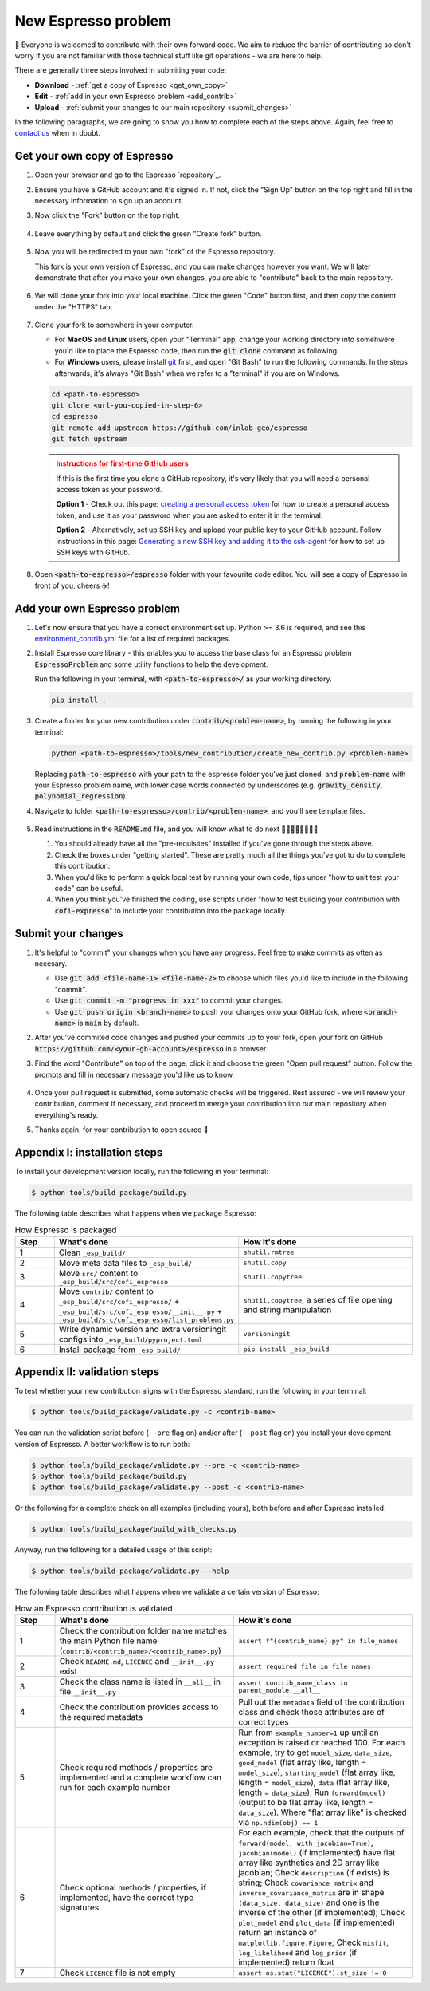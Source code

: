 ====================
New Espresso problem
====================

👋 Everyone is welcomed to contribute with their own forward code. We aim to reduce the
barrier of contributing so don't worry if you are not familiar with those technical
stuff like git operations - we are here to help.

There are generally three steps involved in submiting your code:

- **Download** - :ref:`get a copy of Espresso <get_own_copy>`
- **Edit** - :ref:`add in your own Espresso problem <add_contrib>`
- **Upload** - :ref:`submit your changes to our main repository <submit_changes>`

In the following paragraphs, we are going to show you how to complete each of the steps
above. Again, feel free to `contact us <../user_guide/faq.html>`_ when in doubt.


.. _get_own_copy:

Get your own copy of Espresso
-----------------------------

#. Open your browser and go to the Espresso `repository`_.
#. Ensure you have a GitHub account and it's signed in. If not, click the "Sign Up"
   button on the top right and fill in the necessary information to sign up an account.
#. Now click the "Fork" button on the top right.

   .. figure:: ../_static/contrib_fork.png
    :align: center

#. Leave everything by default and click the green "Create fork" button.

   .. figure:: ../_static/contrib_fork2.png
    :align: center

#. Now you will be redirected to your own "fork" of the Espresso repository.

   This fork is your own version of Espresso, and you can make changes however you 
   want. We will later demonstrate that after you make your own changes, you are
   able to "contribute" back to the main repository.

   .. figure:: ../_static/contrib_fork3.png
    :align: center

#. We will clone your fork into your local machine. Click the green "Code" button first, 
   and then copy the content under the "HTTPS" tab.

   .. figure:: ../_static/contrib_fork4.png
    :align: center

#. Clone your fork to somewhere in your computer.

   - For **MacOS** and **Linux** users, open your "Terminal" app, change your working 
     directory into somehwere you'd like to place the Espresso code, then run the 
     :code:`git clone` command as following.
   - For **Windows** users, please install `git <https://git-scm.com/downloads>`_ first, 
     and open "Git Bash" to run the following commands. In the steps afterwards, it's
     always "Git Bash" when we refer to a "terminal" if you are on Windows.

   .. code-block:: console

    cd <path-to-espresso>
    git clone <url-you-copied-in-step-6>
    cd espresso
    git remote add upstream https://github.com/inlab-geo/espresso
    git fetch upstream

   .. admonition:: Instructions for first-time GitHub users
      :class: dropdown, attention

      If this is the first time you clone a GitHub repository, it's very likely that you 
      will need a personal access token as your password. 
      
      **Option 1** - Check out this page:
      `creating a personal access token <https://docs.github.com/en/authentication/keeping-your-account-and-data-secure/creating-a-personal-access-token>`_
      for how to create a personal access token, and use it as your password when you are
      asked to enter it in the terminal.

      **Option 2** - Alternatively, set up SSH key and upload your public key to your 
      GitHub account. Follow instructions in this page:
      `Generating a new SSH key and adding it to the ssh-agent <https://docs.github.com/en/authentication/connecting-to-github-with-ssh/generating-a-new-ssh-key-and-adding-it-to-the-ssh-agent>`_
      for how to set up SSH keys with GitHub.

#. Open :code:`<path-to-espresso>/espresso` folder with your favourite code editor. 
   You will see a copy of Espresso in front of you, cheers ☕️! 


.. _add_contrib:

Add your own Espresso problem
-----------------------------

#. Let's now ensure that you have a correct environment set up. Python >= 3.6 is required,
   and see this 
   `environment_contrib.yml <https://github.com/inlab-geo/espresso/blob/main/envs/environment_contrib.yml>`_ 
   file for a list of required packages.

   .. toggle::
        
        - Choose a Python environment manager first. 
          `mamba <https://mamba.readthedocs.io/en/latest/>`_ /
          `conda <https://docs.conda.io/en/latest/>`_ is recommended as it can set 
          up system-wide dependencies as well, but feel free to use the one you are most 
          familiar with.

        - Python >= 3.6 is required.

        - If you use `mamba <https://mamba.readthedocs.io/en/latest/>`_ /
          `conda <https://docs.conda.io/en/latest/>`_, run 
          :code:`conda create -f envs/environment_contrib.yml` under the project root folder.
          Otherwise, make sure you have the list of packages in 
          `environment_contrib.yml <https://github.com/inlab-geo/espresso/blob/main/envs/environment_contrib.yml>`_
          in the virtual environment with your preferred tool.

#. Install Espresso core library - this enables you to access the base class for an Espresso problem
   :code:`EspressoProblem` and some utility functions to help the development.

   Run the following in your terminal, with :code:`<path-to-espresso>/` as your working directory.

   .. code-block:: bash

      pip install .

#. Create a folder for your new contribution under :code:`contrib/<problem-name>`,
   by running the following in your terminal:

   .. code-block:: bash

        python <path-to-espresso>/tools/new_contribution/create_new_contrib.py <problem-name>

   Replacing :code:`path-to-espresso` with your path to the espresso folder you've just cloned,
   and :code:`problem-name` with your Espresso problem name, with lower case words connected
   by underscores (e.g. :code:`gravity_density`, :code:`polynomial_regression`).

#. Navigate to folder :code:`<path-to-espresso>/contrib/<problem-name>`, and you'll see template 
   files.

   .. figure:: ../_static/contrib_edit1.png
    :align: center

#. Read instructions in the :code:`README.md` file, and you will know what to do next 🧑🏽‍💻👩🏻‍💻👨‍💻

   #. You should already have all the "pre-requisites" installed if you've gone through 
      the steps above.

   #. Check the boxes under "getting started". These are pretty much all the things you've
      got to do to complete this contribution.

   #. When you'd like to perform a quick local test by running your own code, tips under
      "how to unit test your code" can be useful.

   #. When you think you've finished the coding, use scripts under "how to test building your
      contribution with :code:`cofi-expresso`" to include your contribution into the package
      locally.


.. _submit_changes:

Submit your changes
-------------------

#. It's helpful to "commit" your changes when you have any progress. Feel free to make 
   commits as often as necesary.
   
   - Use :code:`git add <file-name-1> <file-name-2>` to choose which files you'd like to 
     include in the following "commit".
   - Use :code:`git commit -m "progress in xxx"` to commit your changes.
   - Use :code:`git push origin <branch-name>` to push your changes onto your GitHub fork,
     where :code:`<branch-name>` is :code:`main` by default.

   .. seealso::

    Check `this cheatsheet <https://education.github.com/git-cheat-sheet-education.pdf>`_
    for a good reference of using Git.

#. After you've commited code changes and pushed your commits up to your fork, open your 
   fork on GitHub :code:`https://github.com/<your-gh-account>/espresso` in a browser.

#. Find the word "Contribute" on top of the page, click it and choose the green "Open 
   pull request" button. Follow the prompts and fill in necessary message you'd like us
   to know.

   .. figure:: ../_static/contrib_pr1.png
    :align: center

#. Once your pull request is submitted, some automatic checks will be triggered. Rest 
   assured - we will review your contribution, comment if necessary, and proceed to merge
   your contribution into our main repository when everything's ready.

#. Thanks again, for your contribution to open source 🌟 


.. _appendix_build_steps:

Appendix I: installation steps
------------------------------

To install your development version locally, run the following in your terminal:

.. code-block:: console

   $ python tools/build_package/build.py


The following table describes what happens when we package Espresso:

.. list-table:: How Espresso is packaged
   :widths: 10 45 45
   :header-rows: 1

   * - Step
     - What's done
     - How it's done
   * - 1
     - Clean ``_esp_build/``
     - ``shutil.rmtree``
   * - 2
     - Move meta data files to ``_esp_build/``
     - ``shutil.copy``
   * - 3
     - Move ``src/`` content to ``_esp_build/src/cofi_espresso``
     - ``shutil.copytree``
   * - 4
     - Move ``contrib/`` content to ``_esp_build/src/cofi_espresso/`` + ``_esp_build/src/cofi_espresso/__init__.py`` + ``_esp_build/src/cofi_espresso/list_problems.py``
     - ``shutil.copytree``, a series of file opening and string manipulation
   * - 5
     - Write dynamic version and extra versioningit configs into ``_esp_build/pyproject.toml``
     - ``versioningit``
   * - 6
     - Install package from ``_esp_build/``
     - ``pip install _esp_build``


.. _appendix_validation_steps:

Appendix II: validation steps
-----------------------------

To test whether your new contribution aligns with the Espresso standard, run 
the following in your terminal:

.. code-block:: console

   $ python tools/build_package/validate.py -c <contrib-name>

You can run the validation script before (``--pre`` flag on) and/or after (``--post`` 
flag on) you install your development version of Espresso. A better workflow is to run 
both:

.. code-block:: console

   $ python tools/build_package/validate.py --pre -c <contrib-name>
   $ python tools/build_package/build.py
   $ python tools/build_package/validate.py --post -c <contrib-name>


Or the following for a complete check on all examples (including yours), both before
and after Espresso installed:

.. code-block:: console

   $ python tools/build_package/build_with_checks.py


Anyway, run the following for a detailed usage of this script:

.. code-block:: console

   $ python tools/build_package/validate.py --help


The following table describes what happens when we validate a certain version
of Espresso:

.. list-table:: How an Espresso contribution is validated
   :widths: 10 45 45
   :header-rows: 1

   * - Step
     - What's done
     - How it's done
   * - 1
     - Check the contribution folder name matches the main Python file name (``contrib/<contrib_name>/<contrib_name>.py``)
     - ``assert f"{contrib_name}.py" in file_names``
   * - 2
     - Check ``README.md``, ``LICENCE`` and ``__init__.py`` exist
     - ``assert required_file in file_names``
   * - 3
     - Check the class name is listed in ``__all__`` in file ``__init__.py``
     - ``assert contrib_name_class in parent_module.__all__``
   * - 4
     - Check the contribution provides access to the required metadata
     - Pull out the ``metadata`` field of the contribution class and check those attributes are of correct types
   * - 5
     - Check required methods / properties are implemented and a complete workflow can run for each example number
     - Run from ``example_number=1`` up until an exception is raised or reached 100. For each example, try to get ``model_size``, ``data_size``, ``good_model`` (flat array like, length = ``model_size``), ``starting_model`` (flat array like, length = ``model_size``), ``data`` (flat array like, length = ``data_size``); Run ``forward(model)`` (output to be flat array like, length = ``data_size``). Where "flat array like" is checked via ``np.ndim(obj) == 1``
   * - 6
     - Check optional methods / properties, if implemented, have the correct type signatures
     - For each example, check that the outputs of ``forward(model, with_jacobian=True)``, ``jacobian(model)`` (if implemented) have flat array like synthetics and 2D array like jacobian; Check ``description`` (if exists) is string; Check ``covariance_matrix`` and ``inverse_covariance_matrix`` are in shape ``(data_size, data_size)`` and one is the inverse of the other (if implemented); Check ``plot_model`` and ``plot_data`` (if implemented) return an instance of ``matplotlib.figure.Figure``; Check ``misfit``, ``log_likelihood`` and ``log_prior`` (if implemented) return float
   * - 7
     - Check ``LICENCE`` file is not empty
     - ``assert os.stat("LICENCE").st_size != 0``
